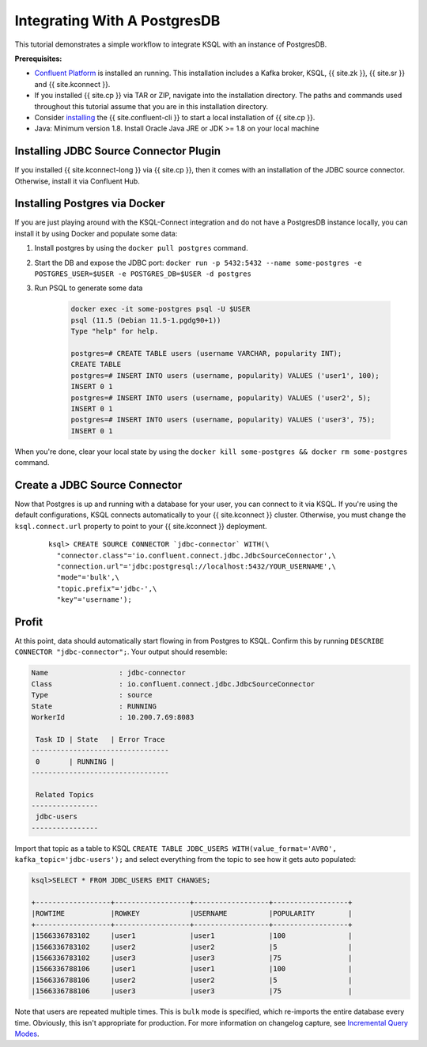 .. _connect-integration:

Integrating With A PostgresDB
=============================

This tutorial demonstrates a simple workflow to integrate KSQL with an instance of PostgresDB.

**Prerequisites:**

- `Confluent Platform <https://docs.confluent.io/current/installation/installing_cp/index.html>`__ is installed an running. This installation includes
  a Kafka broker, KSQL, {{ site.zk }}, {{ site.sr }} and {{ site.kconnect }}.
- If you installed {{ site.cp }} via TAR or ZIP, navigate into the installation
  directory. The paths and commands used throughout this tutorial assume
  that you are in this installation directory.
- Consider `installing <https://docs.confluent.io/current/cli/installing.html>`__ the {{ site.confluent-cli }} to start a local
  installation of {{ site.cp }}.
- Java: Minimum version 1.8. Install Oracle Java JRE or JDK >= 1.8 on your local machine

Installing JDBC Source Connector Plugin
---------------------------------------

If you installed {{ site.kconnect-long }} via {{ site.cp }}, then it comes with an installation of the JDBC source
connector. Otherwise, install it via Confluent Hub.

Installing Postgres via Docker
------------------------------

If you are just playing around with the KSQL-Connect integration and do not have a PostgresDB
instance locally, you can install it by using Docker and populate some data:

#. Install postgres by using the ``docker pull postgres`` command.
#. Start the DB and expose the JDBC port: ``docker run -p 5432:5432 --name some-postgres -e POSTGRES_USER=$USER -e POSTGRES_DB=$USER -d postgres``
#. Run PSQL to generate some data

    .. code::

        docker exec -it some-postgres psql -U $USER
        psql (11.5 (Debian 11.5-1.pgdg90+1))
        Type "help" for help.

        postgres=# CREATE TABLE users (username VARCHAR, popularity INT);
        CREATE TABLE
        postgres=# INSERT INTO users (username, popularity) VALUES ('user1', 100);
        INSERT 0 1
        postgres=# INSERT INTO users (username, popularity) VALUES ('user2', 5);
        INSERT 0 1
        postgres=# INSERT INTO users (username, popularity) VALUES ('user3', 75);
        INSERT 0 1

When you're done, clear your local state by using the ``docker kill some-postgres && docker rm some-postgres`` command.

Create a JDBC Source Connector
------------------------------

Now that Postgres is up and running with a database for your user, you can connect to it via KSQL.
If you're using the default configurations, KSQL connects automatically to your {{ site.kconnect }} cluster.
Otherwise, you must change the ``ksql.connect.url`` property to point to your {{ site.kconnect }} deployment.

  ::

    ksql> CREATE SOURCE CONNECTOR `jdbc-connector` WITH(\
      "connector.class"='io.confluent.connect.jdbc.JdbcSourceConnector',\
      "connection.url"='jdbc:postgresql://localhost:5432/YOUR_USERNAME',\
      "mode"='bulk',\
      "topic.prefix"='jdbc-',\
      "key"='username');

Profit
------

At this point, data should automatically start flowing in from Postgres to KSQL. Confirm this
by running ``DESCRIBE CONNECTOR "jdbc-connector";``. Your output should resemble:

.. code::

    Name                 : jdbc-connector
    Class                : io.confluent.connect.jdbc.JdbcSourceConnector
    Type                 : source
    State                : RUNNING
    WorkerId             : 10.200.7.69:8083

     Task ID | State   | Error Trace
    ---------------------------------
     0       | RUNNING |
    ---------------------------------

     Related Topics
    ----------------
     jdbc-users
    ----------------

Import that topic as a table to KSQL ``CREATE TABLE JDBC_USERS WITH(value_format='AVRO', kafka_topic='jdbc-users');``
and select everything from the topic to see how it gets auto populated:

.. code::

    ksql>SELECT * FROM JDBC_USERS EMIT CHANGES;

    +------------------+------------------+------------------+------------------+
    |ROWTIME           |ROWKEY            |USERNAME          |POPULARITY        |
    +------------------+------------------+------------------+------------------+
    |1566336783102     |user1             |user1             |100               |
    |1566336783102     |user2             |user2             |5                 |
    |1566336783102     |user3             |user3             |75                |
    |1566336788106     |user1             |user1             |100               |
    |1566336788106     |user2             |user2             |5                 |
    |1566336788106     |user3             |user3             |75                |

Note that users are repeated multiple times. This is ``bulk`` mode is specified, which re-imports
the entire database every time. Obviously, this isn't appropriate for production. For more information
on changelog capture, see `Incremental Query Modes <https://docs.confluent.io/current/connect/kafka-connect-jdbc/source-connector/index.html#incremental-query-modes>`__.
